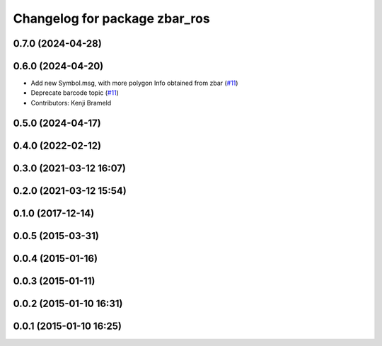 ^^^^^^^^^^^^^^^^^^^^^^^^^^^^^^
Changelog for package zbar_ros
^^^^^^^^^^^^^^^^^^^^^^^^^^^^^^

0.7.0 (2024-04-28)
------------------

0.6.0 (2024-04-20)
------------------
* Add new Symbol.msg, with more polygon Info obtained from zbar (`#11 <https://github.com/ros-drivers/zbar_ros/issues/11>`_)
* Deprecate barcode topic (`#11 <https://github.com/ros-drivers/zbar_ros/issues/11>`_)
* Contributors: Kenji Brameld

0.5.0 (2024-04-17)
------------------

0.4.0 (2022-02-12)
------------------

0.3.0 (2021-03-12 16:07)
------------------------

0.2.0 (2021-03-12 15:54)
------------------------

0.1.0 (2017-12-14)
------------------

0.0.5 (2015-03-31)
------------------

0.0.4 (2015-01-16)
------------------

0.0.3 (2015-01-11)
------------------

0.0.2 (2015-01-10 16:31)
------------------------

0.0.1 (2015-01-10 16:25)
------------------------
